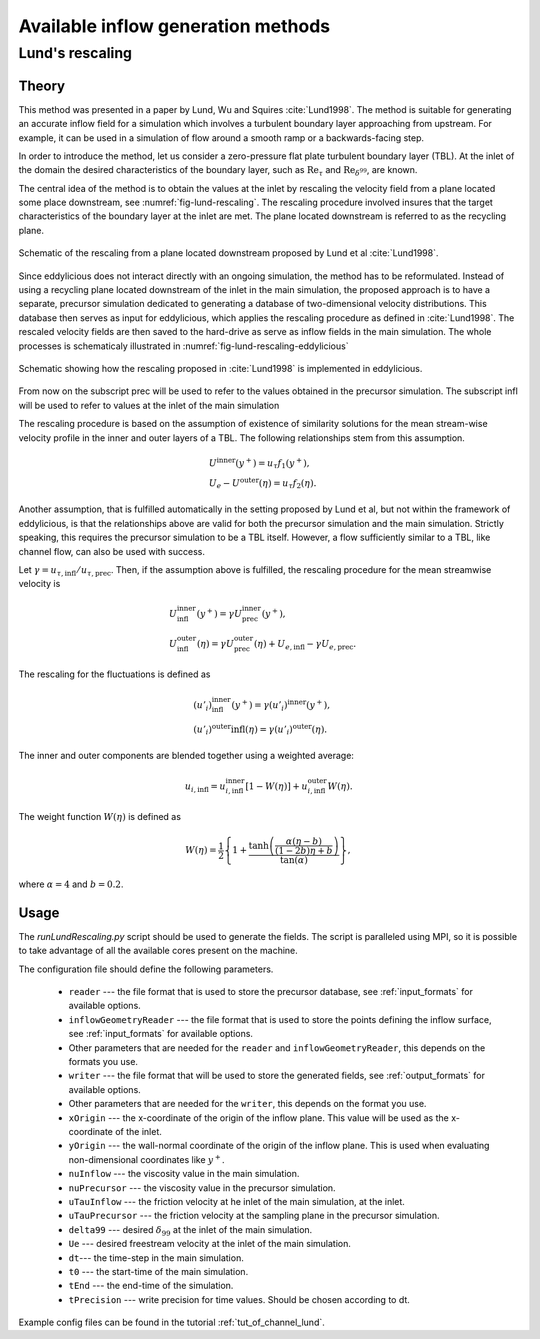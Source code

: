 .. _generation_methods:

Available inflow generation methods
===================================

.. _lund_rescaling:

Lund's rescaling
----------------

Theory
______

This method was presented in a paper by Lund, Wu and Squires
:cite:`Lund1998`.
The method is suitable for generating an accurate inflow field for a simulation
which involves a turbulent boundary layer approaching from upstream.
For example, it can be used in a simulation of flow around a smooth ramp or
a backwards-facing step.

In order to introduce the method, let us consider a zero-pressure flat plate
turbulent boundary layer (TBL).
At the inlet of the domain the desired  characteristics of the boundary
layer, such as :math:`\text{Re}_\tau` and :math:`\text{Re}_{\delta^{99}}`, are
known.

The central idea of the method is to obtain the values at the inlet by
rescaling the velocity field from a plane located some place downstream, see
:numref:`fig-lund-rescaling`.
The rescaling procedure involved insures that the target characteristics of
the boundary layer at the inlet are met.
The plane located downstream is referred to as the recycling plane.

.. _fig-lund-rescaling:

.. figure:: /figures/lund_rescaling.*
   :align: center

   Schematic of the rescaling from a plane located downstream proposed by
   Lund et al :cite:`Lund1998`.

Since eddylicious does not interact directly with an ongoing simulation,
the method has to be reformulated.
Instead of using a recycling plane located downstream of the inlet in the main
simulation, the proposed approach is to have a separate, precursor simulation
dedicated to generating a database of two-dimensional velocity distributions.
This database then serves as input for eddylicious, which applies the rescaling
procedure as defined in :cite:`Lund1998`.
The rescaled velocity fields are then saved to the hard-drive as serve as
inflow fields in the main simulation.
The whole processes is schematicaly illustrated in
:numref:`fig-lund-rescaling-eddylicious`

.. _fig-lund-rescaling-eddylicious:

.. figure:: /figures/lund_rescaling_eddylicious.*
   :align: center

   Schematic showing how the rescaling proposed in :cite:`Lund1998` is
   implemented in eddylicious.

From now on the subscript prec will be used to refer to the values obtained
in the precursor simulation.
The subscript infl will be used to refer to values at the inlet of the main
simulation

The rescaling procedure is based on the assumption of existence of similarity
solutions for the mean stream-wise velocity profile in the inner and outer
layers of a TBL.
The following relationships stem from this assumption.

.. math::

   \begin{align}
        & U^{\text{inner}}(y^+) = u_\tau f_1(y^+),\\
        & U_e - U^{\text{outer}}(\eta) = u_\tau f_2(\eta).
   \end{align}

Another assumption, that is fulfilled automatically in the setting proposed
by Lund et al, but not within the framework of eddylicious, is that the
relationships above are valid for both the precursor simulation and the main
simulation.
Strictly speaking, this requires the precursor simulation to be a TBL itself.
However, a flow sufficiently similar to a TBL, like channel flow, can also be
used with success.

Let :math:`\gamma = u_{\tau, \text{infl}}/u_{\tau, \text{prec}}`.
Then, if the assumption above is fulfilled, the rescaling procedure for the mean
streamwise velocity is

.. math::

   \begin{align}
      & U^\text{inner}_\text{infl}(y^+) =
      \gamma U^\text{inner}_\text{prec}(y^+),\\
      & U^\text{outer}_\text{infl}(\eta) =
      \gamma U^\text{outer}_\text{prec}(\eta) + U_{e, \text{infl}} -
      \gamma U_{e, \text{prec}}.
   \end{align}

The rescaling for the fluctuations is defined as

.. math::

   \begin{align}
      & (u'_i)^\text{inner}_\text{infl}(y^+) =
      \gamma (u'_i)^\text{inner}(y^+),\\
      & (u'_i)^\text{outer}\text{infl}(\eta) =
      \gamma (u'_i)^\text{outer}(\eta).
   \end{align}

The inner and outer components are blended together using a weighted average:

.. math::
   \begin{align}
      u_{i, \text{infl}} = u_{i, \text{infl}}^\text{inner}[1-W(\eta)] +
      u_{i, \text{infl}}^\text{outer}W(\eta).
   \end{align}

The weight function :math:`W(\eta)` is defined as

.. math::
   \begin{equation}
      W(\eta) = \frac{1}{2} \left\{ 1+ \dfrac{\tanh \left( \frac{\alpha(\eta - b)}{(1-2b)\eta +b}\right)}{\tan(\alpha)} \right\},
   \end{equation}

where :math:`\alpha =4` and :math:`b=0.2`.

Usage
_____

The `runLundRescaling.py` script should be used to generate the fields.
The script is paralleled using MPI, so it is possible to take advantage of all
the available cores present on the machine.

The configuration file should define the following parameters.

   * ``reader`` --- the file format that is used to store the precursor
     database, see :ref:`input_formats` for available options.

   * ``inflowGeometryReader`` --- the file format that is used to store the
     points defining the inflow surface, see :ref:`input_formats` for available
     options.

   * Other parameters that are needed for the ``reader`` and
     ``inflowGeometryReader``, this depends on the formats you use.

   * ``writer`` --- the file format that will be used to store the generated
     fields, see :ref:`output_formats` for available options.

   * Other parameters that are needed for the ``writer``, this depends on the
     format you use.

   * ``xOrigin`` --- the x-coordinate of the origin of the inflow plane.
     This value will be used as the x-coordinate of the inlet.

   * ``yOrigin`` --- the wall-normal coordinate of the origin of the inflow
     plane.
     This is used when evaluating non-dimensional coordinates like :math:`y^+`.

   * ``nuInflow`` --- the viscosity value in the main simulation.

   * ``nuPrecursor`` --- the viscosity value in the precursor simulation.

   * ``uTauInflow`` --- the friction velocity at he inlet of the main
     simulation, at the inlet.

   * ``uTauPrecursor`` --- the friction velocity at the sampling plane in the
     precursor simulation.

   * ``delta99`` --- desired :math:`\delta_{99}` at the inlet of the main
     simulation.

   * ``Ue`` --- desired freestream velocity at the inlet of the main simulation.

   * ``dt``--- the time-step in the main simulation.

   * ``t0`` --- the start-time of the main simulation.

   * ``tEnd`` --- the end-time of the simulation.

   * ``tPrecision`` --- write precision for time values.
     Should be chosen according to dt.

Example config files can be found in the tutorial :ref:`tut_of_channel_lund`.
